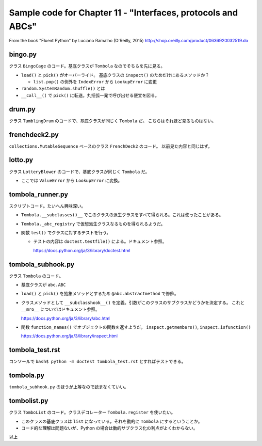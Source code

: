 ======================================================================
Sample code for Chapter 11 - "Interfaces, protocols and ABCs"
======================================================================

From the book "Fluent Python" by Luciano Ramalho (O'Reilly, 2015)
http://shop.oreilly.com/product/0636920032519.do

bingo.py
======================================================================

クラス ``BingoCage`` のコード。基底クラスが ``Tombola`` なのでそちらを先に見る。

* ``load()`` と ``pick()`` がオーバーライド。
  基底クラスの ``inspect()`` のためだけにあるメソッドか？

  * ``list.pop()`` の例外を ``IndexError`` から ``LookupError`` に変更

* ``random.SystemRandom.shuffle()`` とは
* ``__call__()`` で ``pick()`` に転送。丸括弧一発で呼び出せる便宜を図る。

drum.py
======================================================================

クラス ``TumblingDrum`` のコードで、基底クラスが同じく ``Tombola`` だ。
こちらはそれほど見るものはない。

frenchdeck2.py
======================================================================

``collections.MutableSequence`` ベースのクラス ``FrenchDeck2`` のコード。
以前見た内容と同じはず。

lotto.py
======================================================================

クラス ``LotteryBlower`` のコードで、基底クラスが同じく ``Tombola`` だ。

* ここでは ``ValueError`` から ``LookupError`` に変換。

tombola_runner.py
======================================================================

スクリプトコード。たいへん興味深い。

* ``Tombola.__subclasses()__`` でこのクラスの派生クラスをすべて得られる。これは使ったことがある。
* ``Tombola._abc_registry`` で仮想派生クラスなるものを得られるようだ。
* 関数 ``test()`` でクラスに対するテストを行う。

  * テストの内容は ``doctest.testfile()`` による。ドキュメント参照。

    https://docs.python.org/ja/3/library/doctest.html

tombola_subhook.py
======================================================================

クラス ``Tombola`` のコード。

* 基底クラスが ``abc.ABC``
* ``load()`` と ``pick()`` を抽象メソッドとするため ``@abc.abstractmethod`` で修飾。
* クラスメソッドとして ``__subclasshook__()`` を定義。引数がこのクラスのサブクラスかどうかを決定する。
  これと ``__mro__`` についてはドキュメント参照。

  https://docs.python.org/ja/3/library/abc.html

* 関数 ``function_names()`` でオブジェクトの関数を返すようだ。
  ``inspect.getmembers()``, ``inspect.isfunction()``

  https://docs.python.org/ja/3/library/inspect.html

tombola_test.rst
======================================================================

コンソールで ``bash$ python -m doctest tombola_test.rst`` とすればテストできる。

tombola.py
======================================================================

``tombola_subhook.py`` のほうが上等なので読まなくていい。

tombolist.py
======================================================================

クラス ``TomboList`` のコード。クラスデコレーター ``Tombola.register`` を使いたい。

* このクラスの基底クラスは ``list`` になっている。それを動的に ``Tombola`` にするということか。
* コード的な理解は問題ないが、Python の場合は動的サブクラス化の利点がよくわからない。

以上
